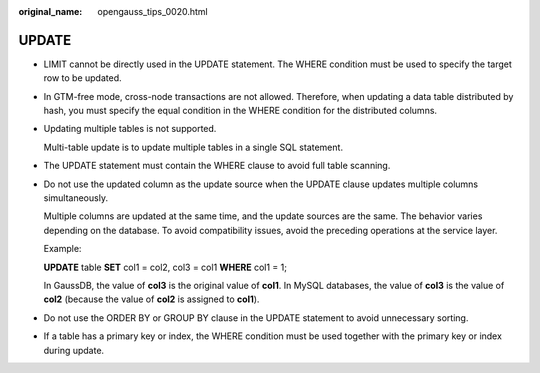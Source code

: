 :original_name: opengauss_tips_0020.html

.. _opengauss_tips_0020:

UPDATE
======

-  LIMIT cannot be directly used in the UPDATE statement. The WHERE condition must be used to specify the target row to be updated.

-  In GTM-free mode, cross-node transactions are not allowed. Therefore, when updating a data table distributed by hash, you must specify the equal condition in the WHERE condition for the distributed columns.

-  Updating multiple tables is not supported.

   Multi-table update is to update multiple tables in a single SQL statement.

-  The UPDATE statement must contain the WHERE clause to avoid full table scanning.

-  Do not use the updated column as the update source when the UPDATE clause updates multiple columns simultaneously.

   Multiple columns are updated at the same time, and the update sources are the same. The behavior varies depending on the database. To avoid compatibility issues, avoid the preceding operations at the service layer.

   Example:

   **UPDATE** table **SET** col1 = col2, col3 = col1 **WHERE** col1 = 1;

   In GaussDB, the value of **col3** is the original value of **col1**. In MySQL databases, the value of **col3** is the value of **col2** (because the value of **col2** is assigned to **col1**).

-  Do not use the ORDER BY or GROUP BY clause in the UPDATE statement to avoid unnecessary sorting.

-  If a table has a primary key or index, the WHERE condition must be used together with the primary key or index during update.
